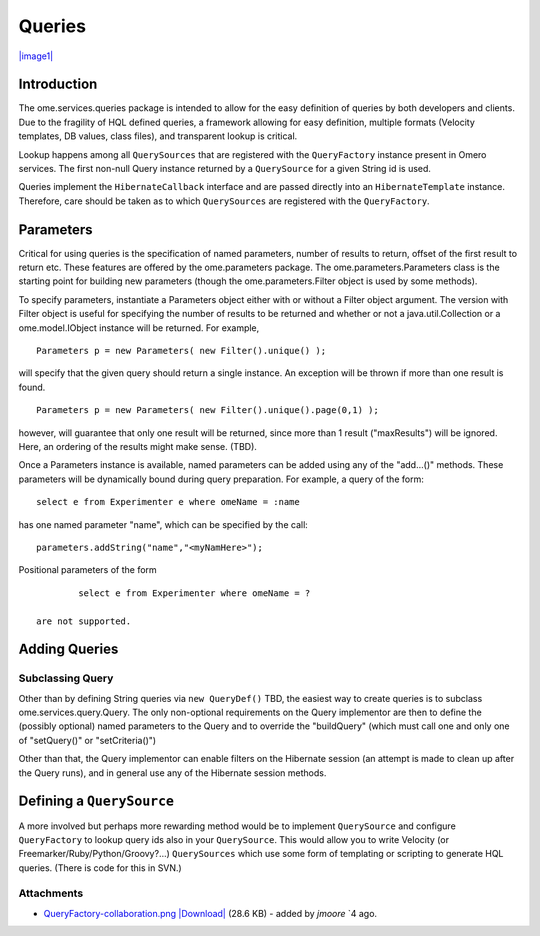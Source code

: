 Queries
=======

`|image1| </ome/attachment/wiki/OmeroQueries/QueryFactory-collaboration.png>`_

Introduction
------------

The ome.services.queries package is intended to allow for the easy
definition of queries by both developers and clients. Due to the
fragility of HQL defined queries, a framework allowing for easy
definition, multiple formats (Velocity templates, DB values, class
files), and transparent lookup is critical.

Lookup happens among all ``QuerySources`` that are registered with the
``QueryFactory`` instance present in Omero services. The first non-null
Query instance returned by a ``QuerySource`` for a given String id is
used.

Queries implement the ``HibernateCallback`` interface and are passed
directly into an ``HibernateTemplate`` instance. Therefore, care should
be taken as to which ``QuerySources`` are registered with the
``QueryFactory``.

Parameters
----------

Critical for using queries is the specification of named parameters,
number of results to return, offset of the first result to return etc.
These features are offered by the ome.parameters package. The
ome.parameters.Parameters class is the starting point for building new
parameters (though the ome.parameters.Filter object is used by some
methods).

To specify parameters, instantiate a Parameters object either with or
without a Filter object argument. The version with Filter object is
useful for specifying the number of results to be returned and whether
or not a java.util.Collection or a ome.model.IObject instance will be
returned. For example,

::

            Parameters p = new Parameters( new Filter().unique() );

will specify that the given query should return a single instance. An
exception will be thrown if more than one result is found.

::

            Parameters p = new Parameters( new Filter().unique().page(0,1) );

however, will guarantee that only one result will be returned, since
more than 1 result ("maxResults") will be ignored. Here, an ordering of
the results might make sense. (TBD).

Once a Parameters instance is available, named parameters can be added
using any of the "add...()" methods. These parameters will be
dynamically bound during query preparation. For example, a query of the
form:

::

            select e from Experimenter e where omeName = :name

has one named parameter "name", which can be specified by the call:

::

            parameters.addString("name","<myNamHere>");

Positional parameters of the form

::

            select e from Experimenter where omeName = ?

    are not supported.

Adding Queries
--------------

Subclassing Query
~~~~~~~~~~~~~~~~~

Other than by defining String queries via ``new QueryDef()`` TBD, the
easiest way to create queries is to subclass ome.services.query.Query.
The only non-optional requirements on the Query implementor are then to
define the (possibly optional) named parameters to the Query and to
override the "buildQuery" (which must call one and only one of
"setQuery()" or "setCriteria()")

Other than that, the Query implementor can enable filters on the
Hibernate session (an attempt is made to clean up after the Query runs),
and in general use any of the Hibernate session methods.

Defining a ``QuerySource``
--------------------------

A more involved but perhaps more rewarding method would be to implement
``QuerySource`` and configure ``QueryFactory`` to lookup query ids also
in your ``QuerySource``. This would allow you to write Velocity (or
Freemarker/Ruby/Python/Groovy?...) ``QuerySources`` which use some form
of templating or scripting to generate HQL queries. (There is code for
this in SVN.)

Attachments
~~~~~~~~~~~

-  `QueryFactory-collaboration.png </ome/attachment/wiki/OmeroQueries/QueryFactory-collaboration.png>`_
   `|Download| </ome/raw-attachment/wiki/OmeroQueries/QueryFactory-collaboration.png>`_
   (28.6 KB) - added by *jmoore* `4
   ago.
